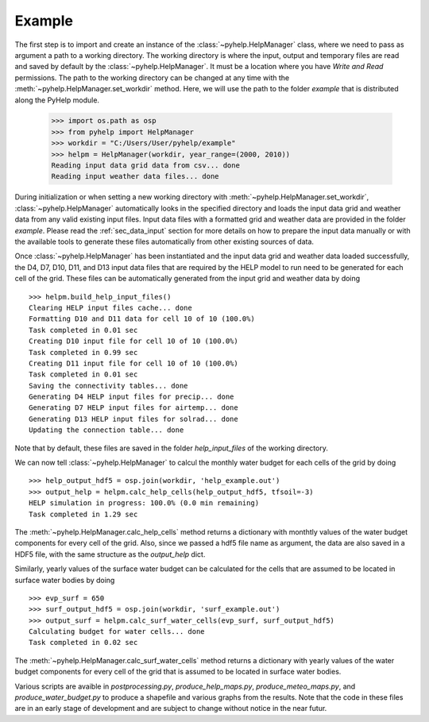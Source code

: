 Example
=================================

The first step is to import and create an instance of the
:class:`~pyhelp.HelpManager` class, where we need to pass as argument a path
to a working directory.
The working directory is where the input, output and temporary files are read
and saved by default by the :class:`~pyhelp.HelpManager`.
It must be a location where you have `Write and Read` permissions.
The path to the working directory can be changed at any time with the
:meth:`~pyhelp.HelpManager.set_workdir` method.
Here, we will use the path to the folder `example` that is distributed along
the PyHelp module.

    >>> import os.path as osp
    >>> from pyhelp import HelpManager
    >>> workdir = "C:/Users/User/pyhelp/example"
    >>> helpm = HelpManager(workdir, year_range=(2000, 2010))
    Reading input data grid data from csv... done
    Reading input weather data files... done

During initialization or when setting a new working directory with
:meth:`~pyhelp.HelpManager.set_workdir`, :class:`~pyhelp.HelpManager`
automatically looks in the specified directory and loads the input
data grid and weather data from any valid existing input files.
Input data files with a formatted grid and weather data are provided in the
folder `example`.
Please read the :ref:`sec_data_input` section for more details on how
to prepare the input data manually or with the available tools to generate
these files automatically from other existing sources of data.

Once :class:`~pyhelp.HelpManager` has been instantiated and the input
data grid and weather data loaded successfully, the D4, D7, D10, D11, and D13
input data files that are required by the HELP model to run need to be
generated for each cell of the grid.
These files can be automatically generated from the input grid and weather
data by doing ::

    >>> helpm.build_help_input_files()
    Clearing HELP input files cache... done
    Formatting D10 and D11 data for cell 10 of 10 (100.0%) 
    Task completed in 0.01 sec
    Creating D10 input file for cell 10 of 10 (100.0%) 
    Task completed in 0.99 sec
    Creating D11 input file for cell 10 of 10 (100.0%) 
    Task completed in 0.01 sec
    Saving the connectivity tables... done
    Generating D4 HELP input files for precip... done
    Generating D7 HELP input files for airtemp... done
    Generating D13 HELP input files for solrad... done
    Updating the connection table... done

Note that by default, these files are saved in the folder `help_input_files`
of the working directory.

We can now tell :class:`~pyhelp.HelpManager` to calcul the monthly water budget
for each cells of the grid by doing ::

    >>> help_output_hdf5 = osp.join(workdir, 'help_example.out')
    >>> output_help = helpm.calc_help_cells(help_output_hdf5, tfsoil=-3)
    HELP simulation in progress: 100.0% (0.0 min remaining)     
    Task completed in 1.29 sec
    
The :meth:`~pyhelp.HelpManager.calc_help_cells` method returns a dictionary
with monthtly values of the water budget components for every cell of the
grid. Also, since we passed a hdf5 file name as argument, the data are also
saved in a HDF5 file, with the same structure as the `output_help` dict.
    
Similarly, yearly values of the surface water budget can be calculated for 
the cells that are assumed to be located in surface water bodies by doing ::

    >>> evp_surf = 650
    >>> surf_output_hdf5 = osp.join(workdir, 'surf_example.out')
    >>> output_surf = helpm.calc_surf_water_cells(evp_surf, surf_output_hdf5)
    Calculating budget for water cells... done
    Task completed in 0.02 sec
    
The :meth:`~pyhelp.HelpManager.calc_surf_water_cells` method returns a
dictionary with yearly values of the water budget components for every cell
of the grid that is assumed to be located in surface water bodies.

Various scripts are avaible in `postprocessing.py`, `produce_help_maps.py`, 
`produce_meteo_maps.py`, and `produce_water_budget.py`
to produce a shapefile and various graphs from the results. Note that
the code in these files are in an early stage of development and are subject
to change without notice in the near futur.
